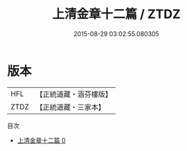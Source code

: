 #+TITLE: 上清金章十二篇 / ZTDZ

#+DATE: 2015-08-29 03:02:55.080305
* 版本
 |       HFL|【正統道藏・涵芬樓版】|
 |      ZTDZ|【正統道藏・三家本】|
目次
 - [[file:KR5h0028_000.txt][上清金章十二篇 0]]
